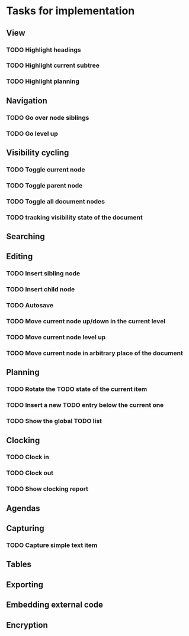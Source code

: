 * Tasks for implementation
** View
*** TODO Highlight headings
*** TODO Highlight current subtree
*** TODO Highlight planning
** Navigation
*** TODO Go over node siblings
*** TODO Go level up
** Visibility cycling
*** TODO Toggle current node
*** TODO Toggle parent node
*** TODO Toggle all document nodes
*** TODO tracking visibility state of the document
** Searching
** Editing
*** TODO Insert sibling node
*** TODO Insert child node
*** TODO Autosave
*** TODO Move current node up/down in the current level
*** TODO Move current node level up
*** TODO Move current node in arbitrary place of the document
** Planning
*** TODO Rotate the TODO state of the current item
*** TODO Insert a new TODO entry below the current one
*** TODO Show the global TODO list
** Clocking
*** TODO Clock in
*** TODO Clock out
*** TODO Show clocking report
** Agendas
** Capturing
*** TODO Capture simple text item
** Tables
** Exporting
** Embedding external code
** Encryption
